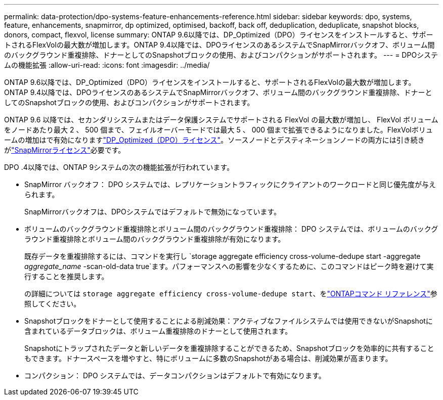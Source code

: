 ---
permalink: data-protection/dpo-systems-feature-enhancements-reference.html 
sidebar: sidebar 
keywords: dpo, systems, feature, enhancements, snapmirror, dp optimized, optimised, backoff, back off, deduplication, deduplicate, snapshot blocks, donors, compact, flexvol, license 
summary: ONTAP 9.6以降では、DP_Optimized（DPO）ライセンスをインストールすると、サポートされるFlexVolの最大数が増加します。ONTAP 9.4以降では、DPOライセンスのあるシステムでSnapMirrorバックオフ、ボリューム間のバックグラウンド重複排除、ドナーとしてのSnapshotブロックの使用、およびコンパクションがサポートされます。 
---
= DPOシステムの機能拡張
:allow-uri-read: 
:icons: font
:imagesdir: ../media/


[role="lead"]
ONTAP 9.6以降では、DP_Optimized（DPO）ライセンスをインストールすると、サポートされるFlexVolの最大数が増加します。ONTAP 9.4以降では、DPOライセンスのあるシステムでSnapMirrorバックオフ、ボリューム間のバックグラウンド重複排除、ドナーとしてのSnapshotブロックの使用、およびコンパクションがサポートされます。

ONTAP 9.6 以降では、セカンダリシステムまたはデータ保護システムでサポートされる FlexVol の最大数が増加し、 FlexVol ボリュームをノードあたり最大 2 、 500 個まで、フェイルオーバーモードでは最大 5 、 000 個まで拡張できるようになりました。FlexVolボリュームの増加はで有効になりますlink:../data-protection/snapmirror-licensing-concept.html#data-protection-optimized-license["DP_Optimized（DPO）ライセンス"]。ソースノードとデスティネーションノードの両方には引き続きがlink:../system-admin/manage-license-task.html#view-details-about-a-license["SnapMirrorライセンス"]必要です。

DPO .4以降では、ONTAP 9システムの次の機能拡張が行われています。

* SnapMirror バックオフ： DPO システムでは、レプリケーショントラフィックにクライアントのワークロードと同じ優先度が与えられます。
+
SnapMirrorバックオフは、DPOシステムではデフォルトで無効になっています。

* ボリュームのバックグラウンド重複排除とボリューム間のバックグラウンド重複排除： DPO システムでは、ボリュームのバックグラウンド重複排除とボリューム間のバックグラウンド重複排除が有効になります。
+
既存データを重複排除するには、コマンドを実行し `storage aggregate efficiency cross-volume-dedupe start -aggregate _aggregate_name_ -scan-old-data true`ます。パフォーマンスへの影響を少なくするために、このコマンドはピーク時を避けて実行することを推奨します。

+
の詳細については `storage aggregate efficiency cross-volume-dedupe start`、をlink:https://docs.netapp.com/us-en/ontap-cli/storage-aggregate-efficiency-cross-volume-dedupe-start.html["ONTAPコマンド リファレンス"^]参照してください。

* Snapshotブロックをドナーとして使用することによる削減効果：アクティブなファイルシステムでは使用できないがSnapshotに含まれているデータブロックは、ボリューム重複排除のドナーとして使用されます。
+
Snapshotにトラップされたデータと新しいデータを重複排除することができるため、Snapshotブロックを効率的に共有することもできます。ドナースペースを増やすと、特にボリュームに多数のSnapshotがある場合は、削減効果が高まります。

* コンパクション： DPO システムでは、データコンパクションはデフォルトで有効になります。

